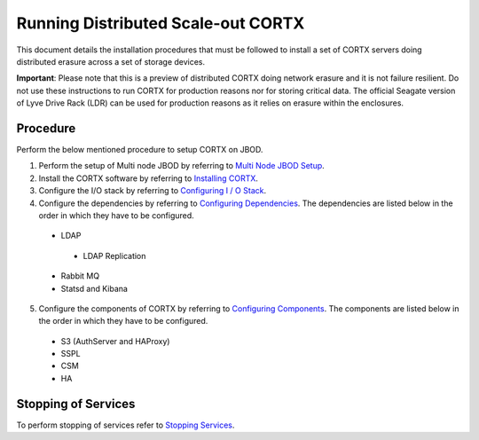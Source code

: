###################################
Running Distributed Scale-out CORTX 
###################################
This document details the installation procedures that must be followed to install a set of CORTX servers doing distributed erasure across a set of storage devices.

**Important**: Please note that this is a preview of distributed CORTX doing network erasure and it is not failure resilient. Do not use these instructions to run CORTX for production reasons nor for storing critical data. The official Seagate version of Lyve Drive Rack (LDR) can be used for production reasons as it relies on erasure within the enclosures.

**********
Procedure
**********
Perform the below mentioned procedure to setup CORTX on JBOD.


1. Perform the setup of Multi node JBOD by referring to `Multi Node JBOD Setup <doc/scaleout/Multi_Node_JBOD_Setup.rst>`_.

2. Install the CORTX software by referring to `Installing CORTX <doc/scaleout/Installing_CORTX_Software.rst>`_.

3. Configure the I/O stack by referring to `Configuring I / O Stack <doc/scaleout/Configuring_IO_Stack.rst>`_.

4. Configure the dependencies by referring to `Configuring Dependencies <doc/scaleout/Configuring_Dependencies.rst>`_. The dependencies are listed below in the order in which they have to be configured.

 - LDAP
 
  - LDAP Replication
  
 - Rabbit MQ
 
 - Statsd and Kibana
 
5. Configure the components of CORTX by referring to `Configuring Components <doc/scaleout/Configuring_CORTX_Components.rst>`_. The components are listed below in the order in which they have to be configured.

 - S3 (AuthServer and HAProxy)
 
 - SSPL

 - CSM
 
 - HA

**********************
 Stopping of Services
**********************
 
To perform stopping of services refer to `Stopping Services <doc/scaleout/Stopping_Services.rst>`_.
 
 

